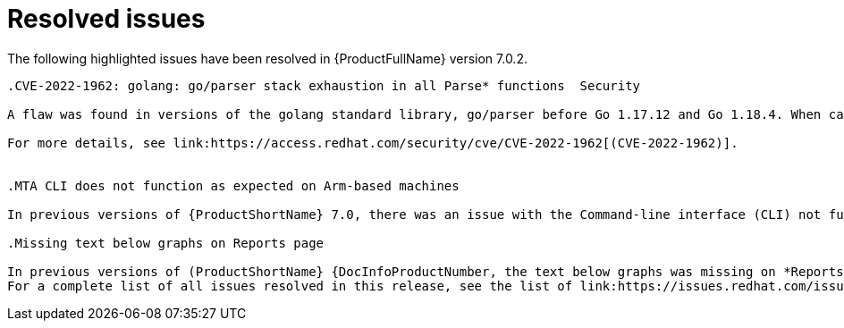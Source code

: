 // Module included in the following assemblies:
//
// * docs/release_notes-7.0/master.adoc

:_content-type: REFERENCE
[id="mta-rn-resolved-issues-7-0-2_{context}"]
= Resolved issues

The following highlighted issues have been resolved in {ProductFullName} version 7.0.2.

```suggestion
.CVE-2022-1962: golang: go/parser stack exhaustion in all Parse* functions  Security

A flaw was found in versions of the golang standard library, go/parser before Go 1.17.12 and Go 1.18.4. When calling any Parse functions on the Go source code, which contains deeply nested types or declarations, a panic can occur due to stack exhaustion. This issue allows an attacker to impact system availability.

For more details, see link:https://access.redhat.com/security/cve/CVE-2022-1962[(CVE-2022-1962)].


.MTA CLI does not function as expected on Arm-based machines

In previous versions of {ProductShortName} 7.0, there was an issue with the Command-line interface (CLI) not functioning as expected on Arm CPU architecture. This issue has been resolved in {ProductShortName} 7.0.2. link:https://issues.redhat.com/browse/MTA-2160[(MTA-21600)]

.Missing text below graphs on Reports page

In previous versions of (ProductShortName} {DocInfoProductNumber, the text below graphs was missing on *Reports* page. This has been resolved in (ProductShortName} 7.0.2. link:https://issues.redhat.com/browse/MTA-1868[(MTA-1868)]
For a complete list of all issues resolved in this release, see the list of link:https://issues.redhat.com/issues/?filter=12429435[Resolved Issues in Jira].
